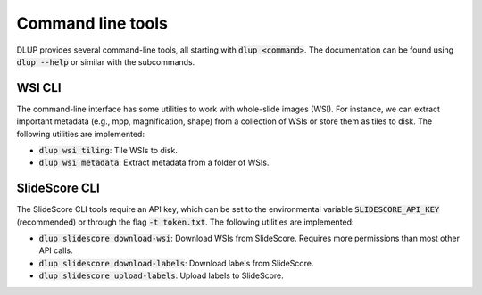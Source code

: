 Command line tools
==================

DLUP provides several command-line tools, all starting with :code:`dlup <command>`. The documentation can
be found using :code:`dlup --help` or similar with the subcommands.

WSI CLI
-------
The command-line interface has some utilities to work with whole-slide images (WSI). For instance,
we can extract important metadata (e.g., mpp, magnification, shape) from a collection of WSIs or store them
as tiles to disk.
The following utilities are implemented:

* :code:`dlup wsi tiling`: Tile WSIs to disk.
* :code:`dlup wsi metadata`: Extract metadata from a folder of WSIs.


SlideScore CLI
--------------
The SlideScore CLI tools require an API key, which can be set to the environmental variable
:code:`SLIDESCORE_API_KEY` (recommended) or through the flag :code:`-t token.txt`.
The following utilities are implemented:

* :code:`dlup slidescore download-wsi`: Download WSIs from SlideScore.
  Requires more permissions than most other API calls.
* :code:`dlup slidescore download-labels`: Download labels from SlideScore.
* :code:`dlup slidescore upload-labels`: Upload labels to SlideScore.
